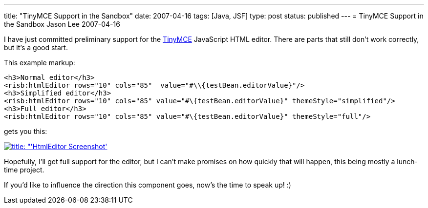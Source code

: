 ---
title: "TinyMCE Support in the Sandbox"
date: 2007-04-16
tags: [Java, JSF]
type: post
status: published
---
= TinyMCE Support in the Sandbox
Jason Lee
2007-04-16


I have just committed preliminary support for the http://tinymce.moxiecode.com/[TinyMCE] JavaScript HTML editor.  There are parts that still don't work correctly, but it's a good start.
// more

This example markup:

[source,html,linenums]
-----
<h3>Normal editor</h3>
<risb:htmlEditor rows="10" cols="85"  value="#\\{testBean.editorValue}"/>
<h3>Simplified editor</h3>
<risb:htmlEditor rows="10" cols="85" value="#\{testBean.editorValue}" themeStyle="simplified"/>
<h3>Full editor</h3>
<risb:htmlEditor rows="10" cols="85" value="#\{testBean.editorValue}" themeStyle="full"/>
-----

gets you this:

image:/images/2007/04/htmleditorscreenshot.thumbnail.png[title: "'HtmlEditor Screenshot', link="/images/2007/04/htmleditorscreenshot.png"]

Hopefully, I'll get full support for the editor, but I can't make promises on how quickly that will happen, this being mostly a lunch-time project.

If you'd like to influence the direction this component goes, now's the time to speak up! :)
